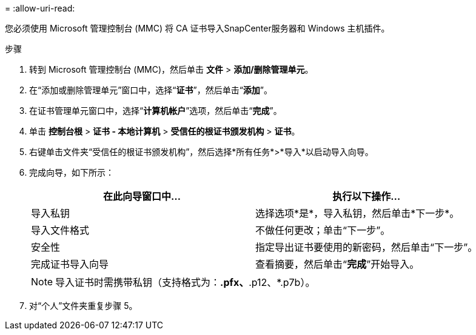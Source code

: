 = 
:allow-uri-read: 


您必须使用 Microsoft 管理控制台 (MMC) 将 CA 证书导入SnapCenter服务器和 Windows 主机插件。

.步骤
. 转到 Microsoft 管理控制台 (MMC)，然后单击 *文件* > *添加/删除管理单元*。
. 在“添加或删除管理单元”窗口中，选择“*证书*”，然后单击“*添加*”。
. 在证书管理单元窗口中，选择“*计算机帐户*”选项，然后单击“*完成*”。
. 单击 *控制台根* > *证书 - 本地计算机* > *受信任的根证书颁发机构* > *证书*。
. 右键单击文件夹“受信任的根证书颁发机构”，然后选择*所有任务*>*导入*以启动导入向导。
. 完成向导，如下所示：
+
|===
| 在此向导窗口中... | 执行以下操作... 


 a| 
导入私钥
 a| 
选择选项*是*，导入私钥，然后单击*下一步*。



 a| 
导入文件格式
 a| 
不做任何更改；单击“下一步”。



 a| 
安全性
 a| 
指定导出证书要使用的新密码，然后单击“下一步”。



 a| 
完成证书导入向导
 a| 
查看摘要，然后单击“*完成*”开始导入。

|===
+

NOTE: 导入证书时需携带私钥（支持格式为：*.pfx、*.p12、*.p7b）。

. 对“个人”文件夹重复步骤 5。

